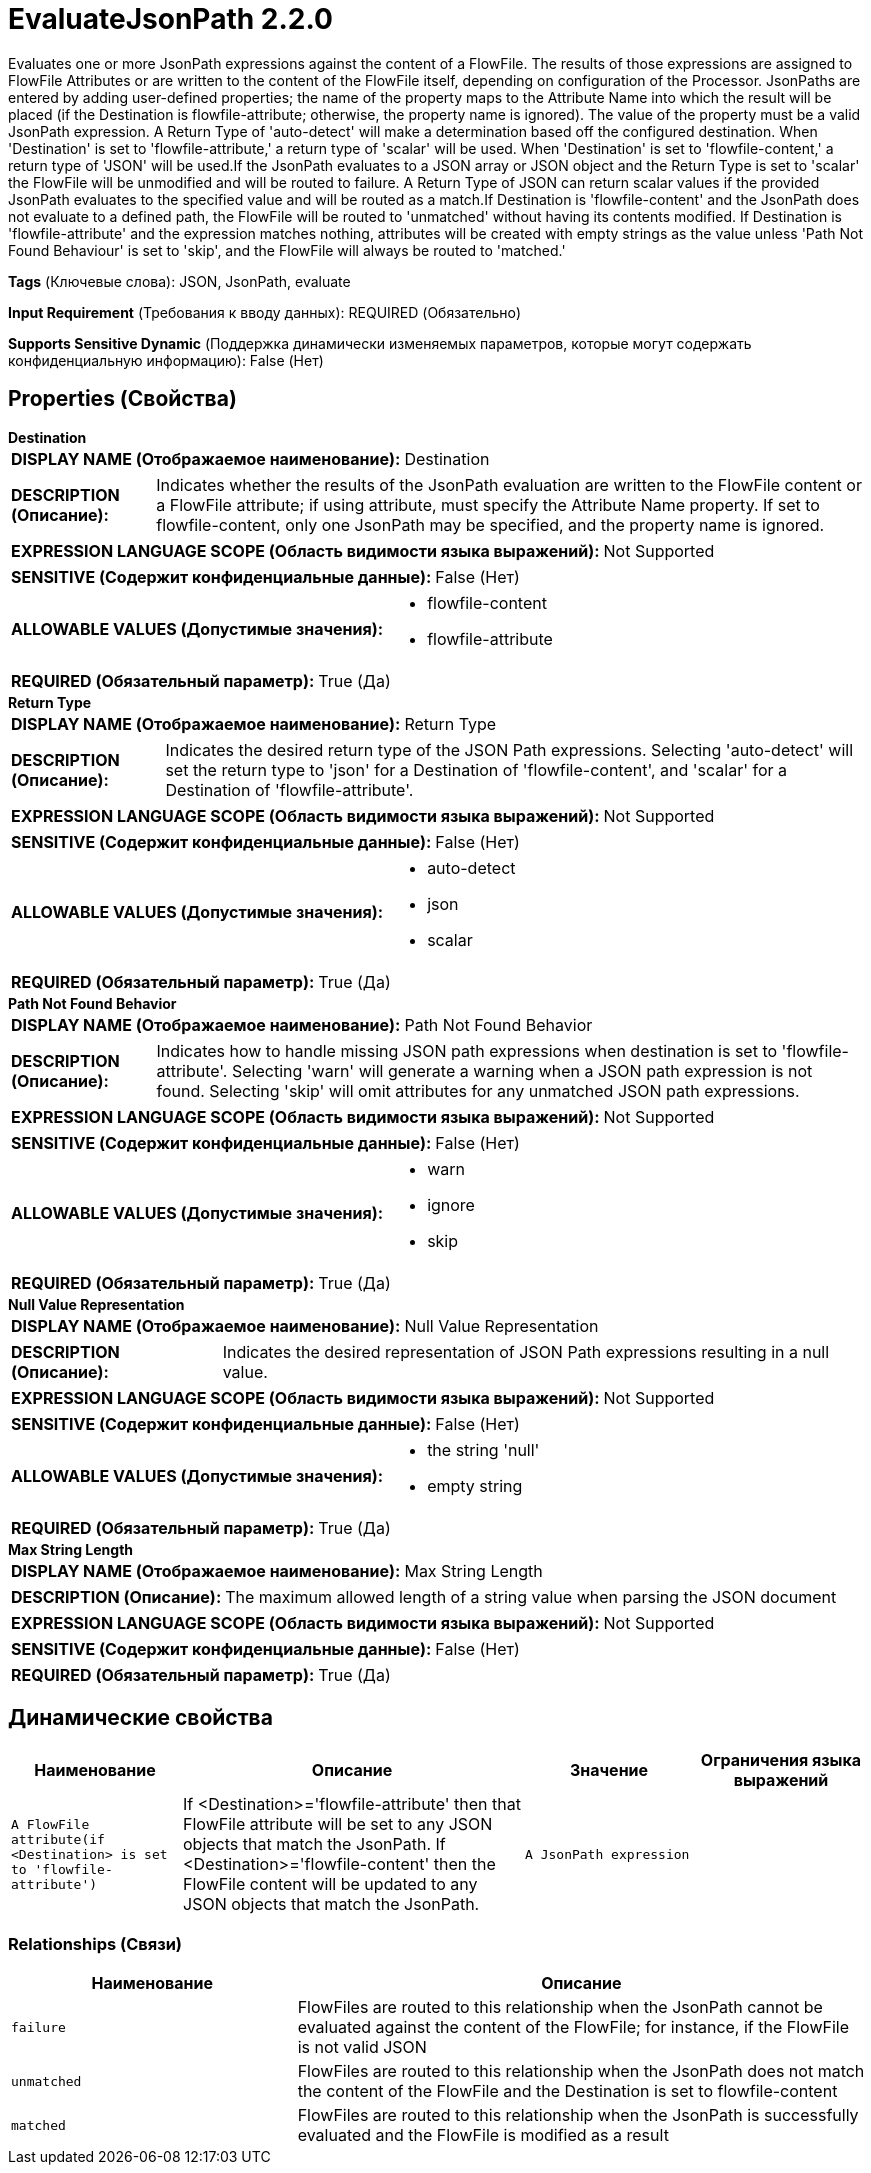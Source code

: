 = EvaluateJsonPath 2.2.0

Evaluates one or more JsonPath expressions against the content of a FlowFile. The results of those expressions are assigned to FlowFile Attributes or are written to the content of the FlowFile itself, depending on configuration of the Processor. JsonPaths are entered by adding user-defined properties; the name of the property maps to the Attribute Name into which the result will be placed (if the Destination is flowfile-attribute; otherwise, the property name is ignored). The value of the property must be a valid JsonPath expression. A Return Type of 'auto-detect' will make a determination based off the configured destination. When 'Destination' is set to 'flowfile-attribute,' a return type of 'scalar' will be used. When 'Destination' is set to 'flowfile-content,' a return type of 'JSON' will be used.If the JsonPath evaluates to a JSON array or JSON object and the Return Type is set to 'scalar' the FlowFile will be unmodified and will be routed to failure. A Return Type of JSON can return scalar values if the provided JsonPath evaluates to the specified value and will be routed as a match.If Destination is 'flowfile-content' and the JsonPath does not evaluate to a defined path, the FlowFile will be routed to 'unmatched' without having its contents modified. If Destination is 'flowfile-attribute' and the expression matches nothing, attributes will be created with empty strings as the value unless 'Path Not Found Behaviour' is set to 'skip', and the FlowFile will always be routed to 'matched.'

[horizontal]
*Tags* (Ключевые слова):
JSON, JsonPath, evaluate
[horizontal]
*Input Requirement* (Требования к вводу данных):
REQUIRED (Обязательно)
[horizontal]
*Supports Sensitive Dynamic* (Поддержка динамически изменяемых параметров, которые могут содержать конфиденциальную информацию):
 False (Нет) 



== Properties (Свойства)


.*Destination*
************************************************
[horizontal]
*DISPLAY NAME (Отображаемое наименование):*:: Destination

[horizontal]
*DESCRIPTION (Описание):*:: Indicates whether the results of the JsonPath evaluation are written to the FlowFile content or a FlowFile attribute; if using attribute, must specify the Attribute Name property. If set to flowfile-content, only one JsonPath may be specified, and the property name is ignored.


[horizontal]
*EXPRESSION LANGUAGE SCOPE (Область видимости языка выражений):*:: Not Supported
[horizontal]
*SENSITIVE (Содержит конфиденциальные данные):*::  False (Нет) 

[horizontal]
*ALLOWABLE VALUES (Допустимые значения):*::

* flowfile-content

* flowfile-attribute


[horizontal]
*REQUIRED (Обязательный параметр):*::  True (Да) 
************************************************
.*Return Type*
************************************************
[horizontal]
*DISPLAY NAME (Отображаемое наименование):*:: Return Type

[horizontal]
*DESCRIPTION (Описание):*:: Indicates the desired return type of the JSON Path expressions.  Selecting 'auto-detect' will set the return type to 'json' for a Destination of 'flowfile-content', and 'scalar' for a Destination of 'flowfile-attribute'.


[horizontal]
*EXPRESSION LANGUAGE SCOPE (Область видимости языка выражений):*:: Not Supported
[horizontal]
*SENSITIVE (Содержит конфиденциальные данные):*::  False (Нет) 

[horizontal]
*ALLOWABLE VALUES (Допустимые значения):*::

* auto-detect

* json

* scalar


[horizontal]
*REQUIRED (Обязательный параметр):*::  True (Да) 
************************************************
.*Path Not Found Behavior*
************************************************
[horizontal]
*DISPLAY NAME (Отображаемое наименование):*:: Path Not Found Behavior

[horizontal]
*DESCRIPTION (Описание):*:: Indicates how to handle missing JSON path expressions when destination is set to 'flowfile-attribute'. Selecting 'warn' will generate a warning when a JSON path expression is not found. Selecting 'skip' will omit attributes for any unmatched JSON path expressions.


[horizontal]
*EXPRESSION LANGUAGE SCOPE (Область видимости языка выражений):*:: Not Supported
[horizontal]
*SENSITIVE (Содержит конфиденциальные данные):*::  False (Нет) 

[horizontal]
*ALLOWABLE VALUES (Допустимые значения):*::

* warn

* ignore

* skip


[horizontal]
*REQUIRED (Обязательный параметр):*::  True (Да) 
************************************************
.*Null Value Representation*
************************************************
[horizontal]
*DISPLAY NAME (Отображаемое наименование):*:: Null Value Representation

[horizontal]
*DESCRIPTION (Описание):*:: Indicates the desired representation of JSON Path expressions resulting in a null value.


[horizontal]
*EXPRESSION LANGUAGE SCOPE (Область видимости языка выражений):*:: Not Supported
[horizontal]
*SENSITIVE (Содержит конфиденциальные данные):*::  False (Нет) 

[horizontal]
*ALLOWABLE VALUES (Допустимые значения):*::

* the string 'null'

* empty string


[horizontal]
*REQUIRED (Обязательный параметр):*::  True (Да) 
************************************************
.*Max String Length*
************************************************
[horizontal]
*DISPLAY NAME (Отображаемое наименование):*:: Max String Length

[horizontal]
*DESCRIPTION (Описание):*:: The maximum allowed length of a string value when parsing the JSON document


[horizontal]
*EXPRESSION LANGUAGE SCOPE (Область видимости языка выражений):*:: Not Supported
[horizontal]
*SENSITIVE (Содержит конфиденциальные данные):*::  False (Нет) 

[horizontal]
*REQUIRED (Обязательный параметр):*::  True (Да) 
************************************************


== Динамические свойства

[width="100%",cols="1a,2a,1a,1a",options="header",]
|===
|Наименование |Описание |Значение |Ограничения языка выражений

|`A FlowFile attribute(if <Destination> is set to 'flowfile-attribute')`
|If <Destination>='flowfile-attribute' then that FlowFile attribute will be set to any JSON objects that match the JsonPath.  If <Destination>='flowfile-content' then the FlowFile content will be updated to any JSON objects that match the JsonPath.
|`A JsonPath expression`
|

|===









=== Relationships (Связи)

[cols="1a,2a",options="header",]
|===
|Наименование |Описание

|`failure`
|FlowFiles are routed to this relationship when the JsonPath cannot be evaluated against the content of the FlowFile; for instance, if the FlowFile is not valid JSON

|`unmatched`
|FlowFiles are routed to this relationship when the JsonPath does not match the content of the FlowFile and the Destination is set to flowfile-content

|`matched`
|FlowFiles are routed to this relationship when the JsonPath is successfully evaluated and the FlowFile is modified as a result

|===











